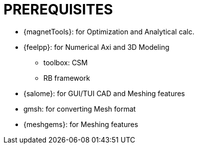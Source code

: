= PREREQUISITES

* {magnetTools}: for Optimization and Analytical calc. 
* {feelpp}: for Numerical Axi and 3D Modeling

** toolbox: CSM
** RB framework

* {salome}: for GUI/TUI CAD and Meshing features

* gmsh: for converting Mesh format
* {meshgems}: for Meshing features
